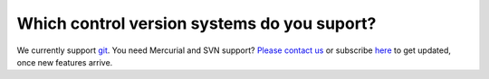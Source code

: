 Which control version systems do you suport?
============================================

We currently support `git <http://git-scm.com/>`_. You need Mercurial and SVN support? `Please contact us <http://quantifiedcode.com/contact>`_ or subscribe `here <http://eepurl.com/4LHsr>`_ to get updated, once new features arrive.



